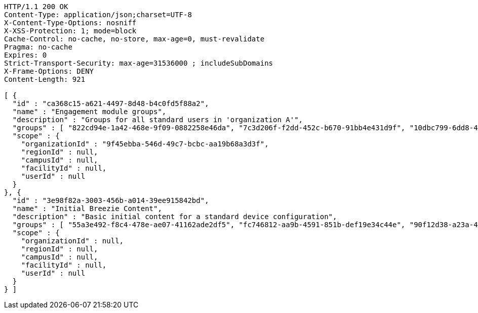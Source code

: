 [source,http,options="nowrap"]
----
HTTP/1.1 200 OK
Content-Type: application/json;charset=UTF-8
X-Content-Type-Options: nosniff
X-XSS-Protection: 1; mode=block
Cache-Control: no-cache, no-store, max-age=0, must-revalidate
Pragma: no-cache
Expires: 0
Strict-Transport-Security: max-age=31536000 ; includeSubDomains
X-Frame-Options: DENY
Content-Length: 921

[ {
  "id" : "ca368c15-a621-4497-8d48-b4c0fd5f88a2",
  "name" : "Engagement module groups",
  "description" : "Groups for all standard users in 'organization A'",
  "groups" : [ "822cd94e-1a42-468e-9f09-0882258e46da", "7c3d206f-f2dd-452c-b670-91bb4e431d9f", "10dbc799-6dd8-4133-8920-10697516d651" ],
  "scope" : {
    "organizationId" : "9f45ebba-546d-49c7-bcbc-aa19b68a3d3f",
    "regionId" : null,
    "campusId" : null,
    "facilityId" : null,
    "userId" : null
  }
}, {
  "id" : "3e98f82a-3003-456b-a014-39ee915842bd",
  "name" : "Initial Breezie Content",
  "description" : "Basic initial content for a standard device configuration",
  "groups" : [ "55a3e492-f8c4-478e-ae07-41162ade2df5", "fc746812-aa9b-4591-851b-def19e34c44e", "90f12d38-a23a-46f6-b1f9-0b7b164ad17d" ],
  "scope" : {
    "organizationId" : null,
    "regionId" : null,
    "campusId" : null,
    "facilityId" : null,
    "userId" : null
  }
} ]
----